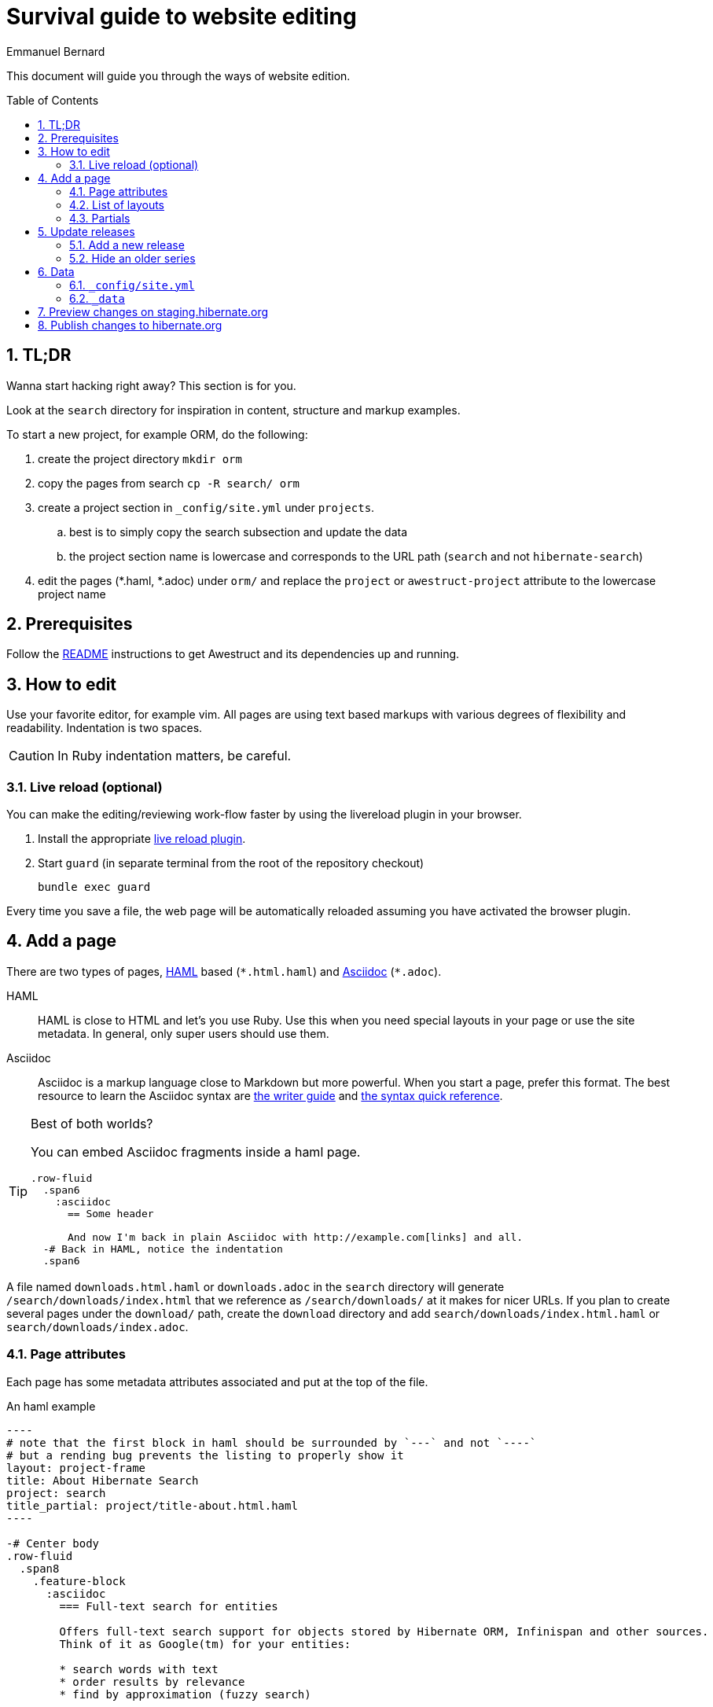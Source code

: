 = Survival guide to website editing
ifdef::env-github[:outfilesuffix: .adoc]
ifndef::env-github[:outfilesuffix: /]
Emmanuel Bernard
:awestruct-layout: title-nocol
:toc:
:toc-placement: preamble
:numbered:

This document will guide you through the ways of website edition.

== TL;DR

Wanna start hacking right away? This section is for you.

Look at the `search` directory for inspiration in content, structure and markup examples.

To start a new project, for example ORM, do the following:

. create the project directory `mkdir orm`
. copy the pages from search `cp -R search/ orm`
. create a project section in `_config/site.yml` under `projects`.
.. best is to simply copy the search subsection and update the data
.. the project section name is lowercase and corresponds to the URL path (`search` and not `hibernate-search`)
. edit the pages (*.haml, *.adoc) under `orm/` and replace the `project` or `awestruct-project` attribute to the lowercase project name

== Prerequisites

Follow the link:/README{outfilesuffix}[README] instructions to get Awestruct and its dependencies up and running.

== How to edit

Use your favorite editor, for example +vim+.
All pages are using text based markups with various degrees of flexibility and readability.
Indentation is two spaces.

CAUTION: In Ruby indentation matters, be careful.

=== Live reload (optional)

You can make the editing/reviewing work-flow faster by using the
livereload plugin in your browser.

. Install the appropriate http://livereload.com/extensions/[live reload plugin].
. Start `guard` (in separate terminal from the root of the repository checkout)
+
[source]
----
bundle exec guard
----

Every time you save a file, the web page will be automatically reloaded assuming you have activated the browser plugin.

== Add a page

There are two types of pages, http://haml.info[HAML] based (`\*.html.haml`) and http://asciidoctor.org/docs/asciidoc-writers-guide/[Asciidoc] (`*.adoc`).

HAML::
HAML is close to HTML and let's you use Ruby. Use this when you need special layouts in your page or use the site metadata.
In general, only super users should use them.
Asciidoc::
Asciidoc is a markup language close to Markdown but more powerful. When you start a page, prefer this format.
The best resource to learn the Asciidoc syntax are http://asciidoctor.org/docs/asciidoc-writers-guide/[the writer guide] and http://asciidoctor.org/docs/asciidoc-syntax-quick-reference/[the syntax quick reference].

[TIP]
.Best of both worlds?
====
You can embed Asciidoc fragments inside a haml page.

[source]
----
.row-fluid
  .span6
    :asciidoc
      == Some header

      And now I'm back in plain Asciidoc with http://example.com[links] and all.
  -# Back in HAML, notice the indentation
  .span6
----
====

A file named `downloads.html.haml` or `downloads.adoc` in the `search` directory will generate `/search/downloads/index.html` that we reference as `/search/downloads/` at it makes for nicer URLs. If you plan to create several pages under the `download/` path, create the `download` directory and add `search/downloads/index.html.haml` or `search/downloads/index.adoc`.

=== Page attributes

Each page has some metadata attributes associated and put at the top of the file.

[source,haml]
.An haml example
....
----
# note that the first block in haml should be surrounded by `---` and not `----`
# but a rending bug prevents the listing to properly show it
layout: project-frame
title: About Hibernate Search
project: search
title_partial: project/title-about.html.haml
----

-# Center body
.row-fluid
  .span8
    .feature-block
      :asciidoc
        === Full-text search for entities

        Offers full-text search support for objects stored by Hibernate ORM, Infinispan and other sources.
        Think of it as Google(tm) for your entities:

        * search words with text
        * order results by relevance
        * find by approximation (fuzzy search)
....

[source]
.An Asciidoc file
....
= Hibernate Search FAQ
Emmanuel Bernard
:awestruct-layout: project-frame
:awestruct-project: search
:toc:
:toc-placement: preamble
:toc-title: Questions

You've got a question burning you? We might have the answer for you.

== Indexes

=== No file created in index directory

Hibernate Search won't create a new index in existing directories.
....

Here is a list of the most useful attributes.

layout (or awestruct-layout in Asciidoc)::
Represents the layout the page will use. Layouts are present in the `_layout` directory
title::
The page title.
+
[NOTE]
====
The page title of an Asciidoc file is the text in the first line following `=`.

----
= Some title
:some-attribute: value

Preamble (usually bigger)

== First section

Some text.
----
====
project (or awestruct-project)::
Optional. Represents the project the page descrcibes. Used to properly compute navigation.
Mandatory if the page is under the project subdirectory.
toc (Asciidoc only)::
Optional. Enable the rendering of the table of content in Asciidoc documents
toc-placement (Asciidoc only)::
Mandatory if `toc` is used. On this website, the table of content position is imposed and defined in css.
Just set the value to _preamble_.
toc-title (Asciidoc only)::
Optional. Defines the table of content title. Defaults to _Table of content_.
numbered (Asciidoc only)::
Number the sections and the ToC.

=== List of layouts

Layouts are used to share the same site structure. They can be nested.
All are in the `_layouts` directory.
There are a few important layouts:

* `project` (`project.html.haml`): structure of a generic page (we will change the name in a little while)
* `project-frame` (`project/project-frame.html.haml`): structure of a project specific page. All files under `search`, `orm`, `validator` etc. use this layout
* `title-nocol` (`common/title-nocol.html.haml`): structure of a generic page with a title and no column. Useful for generic Asciidoc pages like this one.
* `project-releases` (`project/project-releases.html.haml`): structure of the `/releases/` page of each project.
* `project-releases-series` (`project/project-releases-series.html.haml`): structure of series-specific pages of each project (e.g. `/search/5.8/`).
* `project-documentation` (`project/project-documentation.html.haml`): structure of the `/documentation/` page of each project (except ORM).

=== Partials

Partials (in the `_partials` directory) are page fragments that can be reused from within a haml page or layout.

CAUTION: Partials do not get automatically refreshed when change. You need to stop, clean and restart Awestruct `rake clean preview`.

== Update releases

=== Add a new release

To add a release, you will need to add a release file in the `_data` directory.
The file will have to be named `<full version number>.yml` (for example `5.8.0.Final.yml`)
and be located in `_data/<project ID>/releases/<series version>/`.

CAUTION: You should never remove the files related to previous releases:
they are used to generate links to all JIRA tickets of a given series, for instance.

If your release is the first one of a new series, you will also have to create a new `series.yml` file
in the `_data/<project ID>/releases/<series version>` directory.

For information about the content of each file, see <<data_directory,here>>.

=== Hide an older series

To hide an older series, edit the `_data/<project ID>/releases/<series version>/series.yml` file
to set the `displayed` attribute to `false` (just add the attribute if it is missing).

== Data

=== `_config/site.yml`

The `site.yml` file contains site-related, YAML-formatted data.

This includes some project-related data.

See the file for more information about available attributes.

[[data_directory]]
=== `_data`

The `_data` directory contains YAML-formatted data for the releases of each project.

The structure of this directory is as follows:

* <project ID, e.g. `search`>
** `releases`
*** <series version, e.g. `5.8`>
**** `series.yml` (data about the series)
**** <one file for each release in this series, e.g. `5.8.0.Final.yml`>

The `series.yml` file may contain the following attributes:

* Mandatory:
** `summary`: a short text (one or two sentences) summarizing the specifics of this series.
* Optional:
** `displayed`: `true` to display the series on hibernate.org, `false` to hide it.
   Defaults to `false`.
** `displayed`: whether this series should be displayed. Defaults to false.
** `artifacts`: an array of objects, one object for each Maven artifact	. Each object has the following attributes:
*** `artifact_id`: the Maven artifact ID
*** `group_id`: the Maven group ID. Optional: defaults to the group ID defined on the series, or on the project.
*** `summary`: a short text (6/7 words at most) summarizing the purpose of this artifact
** `integration_constraints`: a map, with keys being the integration IDs defined in `site.yml`,
   and values being objects with a `version` attribute describing the version constraints summarily (about a dozen characters).

The `<release>.yml` files must be named after the release version (e.g. `5.6.0.Final.yml`)
and may contain the following attributes:

* Mandatory:
** `date`: the date of the release. Format is yyyy-mm-dd
** `stable`: `true` for stable releases (`*.Final`),
   `false` for development releases (alpha, betas, CRs, ...)
* Optional:
** `announcement_url`: the URL of the blog post announcing the release
** `summary`: a one-sentence summary of the content of the release
** `displayed`: `true` to display the release on hibernate.org, `false` to hide it.
   Defaults to `true`. Note that a release will only be displayed if its series is displayed.

[[staging]]
== Preview changes on staging.hibernate.org

Use git to push your changes to the
link:https://github.com/hibernate/hibernate.org/tree/staging[staging branch]
on link:https://github.com/hibernate/hibernate.org[GitHub].

The staging site can be used for various experiments with the site L&F and content.
For this reason, ou might need to use `git push --force` to overwrite previous experiments.

// staging.hibernate.org is not rendered as URL to limit the crawling
// TODO create a noindex in robots.txt for non production profiles

Pushing changes to the
link:https://github.com/hibernate/hibernate.org/tree/staging[staging branch]
will trigger the link:http://ci.hibernate.org/view/Website/job/staging.hibernate.org/[staging.hibernate.org]
job on the Hibernate link:http://ci.hibernate.org[CI Server]. The content of
staging.hibernate.org will be automatically updated as part of a successful
build.

[[publishing]]
== Publish changes to hibernate.org

Use git to push your changes to the
link:https://github.com/hibernate/hibernate.org/tree/production[production branch] of the
repository on link:https://github.com/hibernate/hibernate.org[GitHub].

[NOTE]
====
When adding a new release to the site, one needs to make sure that the release artifacts
are already published. Part of the site generation is to parse the release metadata from
the release POM. If the artifact is not yet published an error will occur!
====

Your changes need to be a fast forward of the link:https://github.com/hibernate/hibernate.org/tree/production[production branch]. Never use the `--force` option in this case!
If you have a push error, rebase first and possibly repeat the <<staging,staging>> phase.

Pushing changes to the
link:https://github.com/hibernate/hibernate.org/tree/production[production branch]
will trigger the link:http://ci.hibernate.org/view/Website/job/www.hibernate.org/[www.hibernate.org]
job on the Hibernate link:http://ci.hibernate.org[CI Server]. The content of
link:http://hibernate.org[hibernate.org] will be automatically updated as a result
of a successful build.
